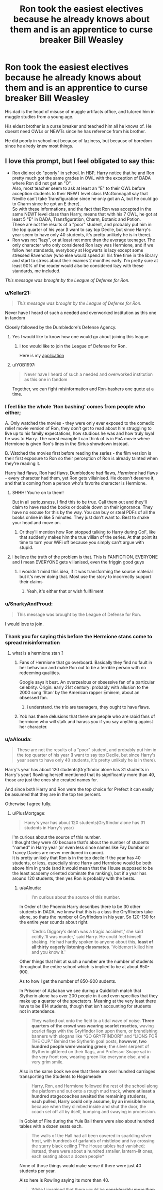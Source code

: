 #+TITLE: Ron took the easiest electives because he already knows about them and is an apprentice to curse breaker Bill Weasley

* Ron took the easiest electives because he already knows about them and is an apprentice to curse breaker Bill Weasley
:PROPERTIES:
:Score: 40
:DateUnix: 1590834951.0
:DateShort: 2020-May-30
:FlairText: Prompt
:END:
His dad is the head of misuse of muggle artifacts office, and tutored him in muggle studies from a young age.

His eldest brother is a curse breaker and teached him all he knows of. He doesnt need OWLs or NEWTs since he has reference from his brother.

He did poorly in school not because of laziness, but because of boredom since he alredy knew most things.


** I love this prompt, but I feel obligated to say this:

- Ron did not do "poorly" in school. In HBP, Harry notice that he and Ron pretty much got the same grades in OWL with the exception of DADA where Ron did not get an "O".\\
  Also, most teacher seem to ask at least an "E" to their OWL before acception students to their NEWT level class (McGonnagall say that Neville can't take Transfiguration since he only got an A, but he could go to Charm since he got an E there).\\
  So with these informations, and the fact that Ron was accepted in the same NEWT level class than Harry, means that with his 7 OWL, he got at least 5 "E" in DADA, Transfiguration, Charm, Botanic and Potion.\\
  These are not the results of a "poor" student, and probably put him in the top quarter of his year (I want to say top Decile, but since Harry's year seem to have only 40 students, it's pretty unlikely he is in there).
- Ron was not "lazy", or at least not more than the average teenager. The only character who only considered Ron lazy was Hermione, and if we follow her standards, everybody at Hogwarts is lazy except some stressed Ravenclaw (who else would spend all his free time in the library and start to stress about their exames 2 monthes early. I'm pretty sure at least 90% of the reader would also be considered lazy with these standards, me included.

/This message was brought by the League of Defense for Ron./
:PROPERTIES:
:Author: PlusMortgage
:Score: 59
:DateUnix: 1590851001.0
:DateShort: 2020-May-30
:END:

*** u/Kellar21:
#+begin_quote
  /This message was brought by the League of Defense for Ron./
#+end_quote

Never have I heard of such a needed and overworked institution as this one in fandom

Closely followed by the Dumbledore's Defense Agency.
:PROPERTIES:
:Author: Kellar21
:Score: 26
:DateUnix: 1590859937.0
:DateShort: 2020-May-30
:END:

**** Yes I would like to know how one would go about joining this league.
:PROPERTIES:
:Author: Bluishblack
:Score: 10
:DateUnix: 1590862874.0
:DateShort: 2020-May-30
:END:

***** I too would like to join the League of Defense for Ron.

Here is my [[https://old.reddit.com/r/HPfanfiction/comments/c01jqp/tired_of_ron_bashing_lets_discuss_what_ron/er3miye/?context=3][application]]
:PROPERTIES:
:Author: CryptidGrimnoir
:Score: 9
:DateUnix: 1590867994.0
:DateShort: 2020-May-31
:END:


**** u/YOB1997:
#+begin_quote
  Never have I heard of such a needed and overworked institution as this one in fandom
#+end_quote

Together, we can fight misinformation and Ron-bashers one quote at a time.
:PROPERTIES:
:Author: YOB1997
:Score: 5
:DateUnix: 1590875310.0
:DateShort: 2020-May-31
:END:


*** I feel like the whole 'Ron bashing' comes from people who either;

A. Only watched the movies - they were only ever exposed to the comedic relief movie version of Ron, they don't get to read about him struggling to live up to his family expectations, how studious he was and how truly loyal he was to Harry. The /worst/ example I can think of is in PoA movie where Hermione is given Ron's lines in the Sirius showdown instead.

B. Watched the movies first before reading the series - the film version is their first exposure to Ron so their perception of Ron is already tainted when they're reading it.

Harry had flaws, Ron had flaws, Dumbledore had flaws, /Hermione/ had flaws - every character had them, yet Ron gets villainised. He doesn't deserve it, and that's coming from a person who's favorite character is Hermione.
:PROPERTIES:
:Author: Harry__Poster
:Score: 20
:DateUnix: 1590861219.0
:DateShort: 2020-May-30
:END:

**** SHHH! You're on to them!

But in all seriousness, I find this to be true. Call them out and they'll claim to have read the books or double down on their ignorance. They have no excuse for this by the way. You can buy or steal PDFs of all the books online in like 5 minutes. They just don't want to. Best to shake your head and move on.
:PROPERTIES:
:Author: YOB1997
:Score: 3
:DateUnix: 1590875515.0
:DateShort: 2020-May-31
:END:

***** Or they'll mention how Ron stopped talking to Harry during GoF, like that suddenly makes him the true villian of the series. At that point its time to turn your WiFi off because you simply can't argue with stupid.
:PROPERTIES:
:Author: Harry__Poster
:Score: 3
:DateUnix: 1590881053.0
:DateShort: 2020-May-31
:END:


**** I believe the truth of the problem is that. This is FANFICTION, EVERYONE and I mean EVERYONE gets villanised, even the friggin good guys
:PROPERTIES:
:Author: Erkkifloof
:Score: 1
:DateUnix: 1590916671.0
:DateShort: 2020-May-31
:END:

***** I wouldn't mind this idea, if it was transforming the source material but it's never doing that. Most use the story to incorrectly support their claims
:PROPERTIES:
:Author: Harry__Poster
:Score: 1
:DateUnix: 1590949751.0
:DateShort: 2020-May-31
:END:

****** Yeah, it's either that or wish fullfilment
:PROPERTIES:
:Author: Erkkifloof
:Score: 1
:DateUnix: 1590949799.0
:DateShort: 2020-May-31
:END:


*** u/SnarkyAndProud:
#+begin_quote
  This message was brought by the League of Defense for Ron.
#+end_quote

I would love to join.
:PROPERTIES:
:Author: SnarkyAndProud
:Score: 3
:DateUnix: 1590925578.0
:DateShort: 2020-May-31
:END:


*** Thank you for saying this before the Hermione stans come to spread misinformation
:PROPERTIES:
:Author: YOB1997
:Score: 7
:DateUnix: 1590854205.0
:DateShort: 2020-May-30
:END:

**** what is a hermione stan ?
:PROPERTIES:
:Score: 1
:DateUnix: 1590857901.0
:DateShort: 2020-May-30
:END:

***** Fans of Hermione that go overboard. Basically they find no fault in her behaviour and make Ron out to be a terrible person with no redeeming qualities.

Google says it best. An overzealous or obsessive fan of a particular celebrity. Origin: early 21st century: probably with allusion to the 2000 song ‘Stan' by the American rapper Eminem, about an obsessed fan.
:PROPERTIES:
:Author: YOB1997
:Score: 5
:DateUnix: 1590858101.0
:DateShort: 2020-May-30
:END:

****** i understand. the trio are teenagers, they ought to have flaws.
:PROPERTIES:
:Score: 1
:DateUnix: 1590858277.0
:DateShort: 2020-May-30
:END:


***** Yob has these delusions that there are people who are rabid fans of hermione who will stalk and harass you if you say anything against her character.
:PROPERTIES:
:Author: Uncommonality
:Score: -1
:DateUnix: 1590916013.0
:DateShort: 2020-May-31
:END:


*** u/aAlouda:
#+begin_quote
  These are not the results of a "poor" student, and probably put him in the top quarter of his year (I want to say top Decile, but since Harry's year seem to have only 40 students, it's pretty unlikely he is in there).
#+end_quote

Harry's year has about 120 students(Gryffindor alone has 31 students in Harry's year) Rowling herself mentioned that its significantly more than 40, those are just the ones she created names for.

And since both Harry and Ron were the top choice for Prefect it can easily be assumed that they are in the top ten percent.

Otherwise I agree fully.
:PROPERTIES:
:Author: aAlouda
:Score: 4
:DateUnix: 1590857109.0
:DateShort: 2020-May-30
:END:

**** u/PlusMortgage:
#+begin_quote
  Harry's year has about 120 students(Gryffindor alone has 31 students in Harry's year)
#+end_quote

I'm curious about the source of this number.\\
I thought they were 40 because that's about the number of students "named" in Harry year (or even less since names like Fay Dumbar or Tracey Davies are never mentioned in canon).\\
It is pretty unlikely that Ron is in the top decile if the year has 40 students, or less, especially since Harry and Hermione would be both above him in grade (and it would mean that the House supposed to be the least academy oriented dominate the ranking), but if a year has around 120 students, then yes Ron is probably with the bests.
:PROPERTIES:
:Author: PlusMortgage
:Score: 2
:DateUnix: 1590860256.0
:DateShort: 2020-May-30
:END:

***** u/aAlouda:
#+begin_quote
  I'm curious about the source of this number.
#+end_quote

In Order of the Phoenix Harry describes there to be 30 other students in DADA, we know that this is a class the Gryffindors take alone, so thats the number of Gryffindors in his year. So 120-130 for the entire year sounds about right.

#+begin_quote
  ʹCedric Diggoryʹs death was a tragic accident,ʹ she said coldly.ʹIt was murder,ʹ said Harry. He could feel himself shaking. He had hardly spoken to anyone about this, *least of all thirty eagerly listening classmates*. ʹVoldemort killed him and you know it.ʹ
#+end_quote

Other things that hint at such a number are the number of students throughout the entire school which is implied to be at about 850-900.

As to how I get the number of 850-900 sudents.

In Prisoner of Azkaban we see during a Quidditch match that Slytherin alone has over 200 people in it and even specifies that they make up a quarter of the spectators. Meaning at the very least there have to be 814 students, though that isn't accounting for students not in attendance.

#+begin_quote
  They walked out onto the field to a tidal wave of noise. *Three quarters of the crowd was wearing scarlet rosettes*, waving scarlet flags with the Gryffindor lion upon them, or brandishing banners with slogans like “GO GRYFFINDOR!” and “LIONS FOR THE CUP.” Behind the Slytherin goal posts, *however, two hundred people were wearing green;* the silver serpent of Slytherin glittered on their flags, and Professor Snape sat in the very front row, wearing green like everyone else, and a very grim smile.
#+end_quote

Also in the same book we see that there are over hundred carriages transporting the Students to Hogsmeade

#+begin_quote
  Harry, Ron, and Hermione followed the rest of the school along the platform and out onto a rough mud track, *where at least a hundred stagecoaches awaited the remaining students, each pulled, Harry could only assume, by an invisible horse*, because when they climbed inside and shut the door, the coach set off all by itself, bumping and swaying in procession.
#+end_quote

In Goblet of Fire during the Yule Ball there were also about hundred tables with a dozen seats each.

#+begin_quote
  The walls of the Hall had all been covered in sparkling silver frost, with hundreds of garlands of mistletoe and ivy crossing the starry black ceiling.T*he House tables had vanished; instead, there were about a hundred smaller, lantern-lit ones, each seating about a dozen people*
#+end_quote

None of those things would make sense if there were just 40 students per year.

Also here is Rowling saying its more than 40.

#+begin_quote
  While I imagined that there would be *considerably more than forty students in each year at Hogwarts*, I thought that it would be useful to know a proportion of Harry's classmates, and to have names at my fingertips when action was taking place around the school.
#+end_quote

She mentioned it in [[https://www.wizardingworld.com/writing-by-jk-rowling/the-original-forty][this Wizarding World article she wrote]].
:PROPERTIES:
:Author: aAlouda
:Score: 3
:DateUnix: 1590861345.0
:DateShort: 2020-May-30
:END:


*** yes, ron wasnt that poor of a student as fanon seems to make him out to be, but he was quite average.In this prompt i tried to make a version of ron that was above even hermiones level, to make him the strongest ace of the trio.
:PROPERTIES:
:Score: 4
:DateUnix: 1590851278.0
:DateShort: 2020-May-30
:END:

**** He was not average. Most ministry employees couldn't cast a shield charm. That implies the average wizard is quite incompetent compared to the characters we see often like Kingsley. Ron's grades and the magic he was capable of using place him firmly above average if not on the level of Snape or Kingsley.
:PROPERTIES:
:Author: Impossible-Poetry
:Score: 7
:DateUnix: 1590859939.0
:DateShort: 2020-May-30
:END:

***** maybe kingsley but not snape, hermione or even harry.

By sixth year snape was making his own spells(sectumsempra) and his own variations on potions, by fithy year hermione mastered proetan charm(wich was described to be NEWT level) and aced almost all subjects with outstandings, and harry mastered patronus charm during third year (also NEWT level) and had enough field experience to teach DADA by fifth year.

Ron is average. Main reason why most people in ministry cant even cast a shield charm is i think because of Voldemorts curse at DADA position. Just because they cant cast a shield charm doesnt mean they cant do other advanced charm work. In deathly hallows, Ron was polyjuiced as a maintenance staff( i might be completley wrong about this so dont take this part withouth a pince of salt) and couldnt do the spell required to fix the enchanted window.
:PROPERTIES:
:Score: 0
:DateUnix: 1590860824.0
:DateShort: 2020-May-30
:END:

****** I said that Ron is not on the level of Snape or Kingsley. Ron is still above average. DADA instruction is spotty, yes, and yet students still manage to pull good DADA OWLs and NEWTs, including pre-DA students. Note that the ministry issue isn't because Ron can't cast the spells, it's because they don't work for the problem. When Hermione starts suggesting solutions, Ron fumbles for a quill to write them down. Note that he doesn't express concern over casting the spells. When we see Ron and Arthur later, Ron says he didn't try a spell Arthur suggests, not that he tried and failed to cast it.

There's also the matter of OWL scores. Exceeding expectations, by its very nature, means above average, unless the definitions of standard expectations of the ministry and Hogwarts revolves around below-average wizards, something I find unlikely. He manages to keep up in classes with a broken wand, one that wasn't an ideal fit for him even when it wasn't broken. He becomes an auror for a while, which he says "You've got to be really good" (to be one). It's also interesting that the aurors seek grades of exceeding expectations and above, as if exceeding expectations place you above-average and thus good auror material. All while being lazy.

During Harry's escape, Ron lands a hit on the Death Eaters (maybe the only one to?) and is called by Tonks "brilliant". His combat performance is impressive throughout the rest of the books as well.

Like it or not, Ron Weasley is an above average wizard. Your mistake is considering exceptional average. It's not. He might not be on the level of Snape or Dumbledore but then again, neither is Harry or Hermione. He, however, is firmly above average.
:PROPERTIES:
:Author: Impossible-Poetry
:Score: 11
:DateUnix: 1590865025.0
:DateShort: 2020-May-30
:END:

******* Okay lets agree to disagree.
:PROPERTIES:
:Score: -4
:DateUnix: 1590865974.0
:DateShort: 2020-May-30
:END:

******** No counterarguments? Fair enough, agreed.
:PROPERTIES:
:Author: Impossible-Poetry
:Score: 7
:DateUnix: 1590867065.0
:DateShort: 2020-May-31
:END:

********* u/YOB1997:
#+begin_quote
  Ron sucks!
#+end_quote

/Gives arguments on why Ron doesn't suck/

#+begin_quote
  Alright let's agree to disagree
#+end_quote

So fucking predictable.
:PROPERTIES:
:Author: YOB1997
:Score: 5
:DateUnix: 1590875165.0
:DateShort: 2020-May-31
:END:


****** u/PlusMortgage:
#+begin_quote
  maybe kingsley but not snape, hermione or even harry.
#+end_quote

While I agree that Ron is not at the level of Kingsley, Snape or Harry (though 2 have 15 to 20 years of experience over him, and the last is said to incredibly talented in defense), I do think Ron is a better fighter than Hermione.

While Hermione is a very talented witch, which mastered a lot of spell, somes above her year level, there are a lot of evidences in canon that she is more theory oriented and could crumble during the practical aspects of magic :

- In PS, while Harry and Ron where caught in the Devil Snare, while knowing the weakness of the plant (light), she first tried to look for wood to make a fire, before Ron reminded her she was a witch (who knew several spells to make light).
- In PoA, while acing the writen part of the test, she failed the practical part, being unable to beat her boggart
- In OotP, during the Battle in the DoM, she taken out after the spell of a Death Eater broke her shield (though it can be argued that her fault was to not dodge the spell, make a too weak shield or that she was just unlucky and any of the others would have lost in the same situation
- In DH, after the little skirmish with 2 Death Eaters in Muggle London, her hand is trembling so much she cut Ron rather than the rop he was tied in.
- In the same book, after the raid on the Ministry, she is the one responsible for Ron injury (since she was the one to apparate with him and Harry)
- Still in the same book, while trying to protect Harry from Nagini, she is panic firing and one of her spell reach Harry's wand (breaking it in the process).

So while Hermione is a very talented witch (and able to create some very effective plans when she has time to plot), she is not the kind of witch you would want to put on the field. And despite what is shown in the movies, I am pretty sure Ron would beat her if they were to duel.
:PROPERTIES:
:Author: PlusMortgage
:Score: 7
:DateUnix: 1590873176.0
:DateShort: 2020-May-31
:END:


****** u/YOB1997:
#+begin_quote
  Ron is average
#+end_quote

I prefer slightly above average with room to grow. I mean, this is a guy who cast a non-verbal spell in second year.
:PROPERTIES:
:Author: YOB1997
:Score: 3
:DateUnix: 1590875033.0
:DateShort: 2020-May-31
:END:


** I need this
:PROPERTIES:
:Author: Jac273
:Score: 8
:DateUnix: 1590839413.0
:DateShort: 2020-May-30
:END:


** I like this a lot.
:PROPERTIES:
:Author: captainofthelosers19
:Score: 7
:DateUnix: 1590847151.0
:DateShort: 2020-May-30
:END:


** Do you understand that it makes Ron quite a shitty friend?
:PROPERTIES:
:Author: DrunkBystander
:Score: 1
:DateUnix: 1590854818.0
:DateShort: 2020-May-30
:END:

*** why?
:PROPERTIES:
:Score: 2
:DateUnix: 1590854920.0
:DateShort: 2020-May-30
:END:

**** Harry took his electives under Ron's influence. If Ron knew about usefulness about other subjects and didn't tell Harry about then, it looks like he wanted Harry to become a useless wizard, a failure.

Do you want such friend yourself?
:PROPERTIES:
:Author: DrunkBystander
:Score: 0
:DateUnix: 1590857068.0
:DateShort: 2020-May-30
:END:

***** yes, but you assume ron wont tell harry about the usefullnes of other subjects just because he choose the easiest ones himself. i understand where you are coming from though.
:PROPERTIES:
:Score: 5
:DateUnix: 1590857784.0
:DateShort: 2020-May-30
:END:
